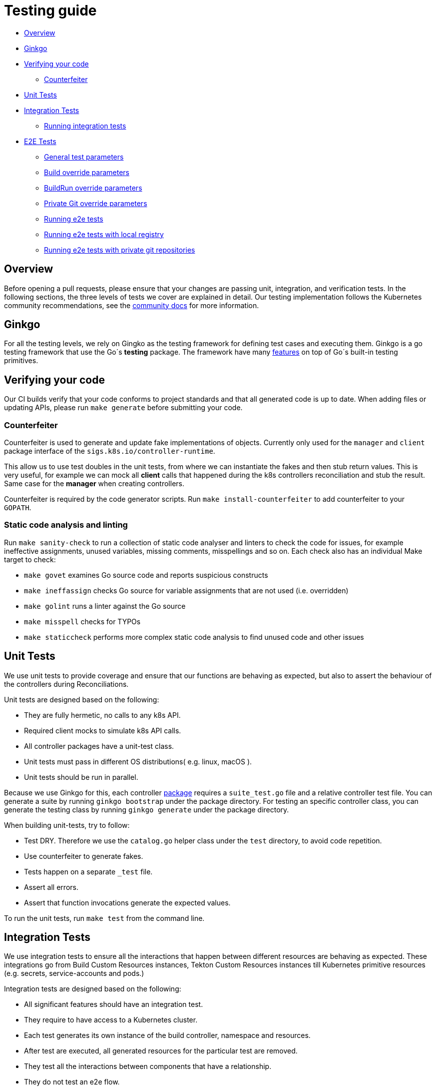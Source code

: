 ////
Copyright The Shipwright Contributors

SPDX-License-Identifier: Apache-2.0
////
= Testing guide

* <<overview,Overview>>
* <<ginkgo,Ginkgo>>
* <<verifying-your-code,Verifying your code>>
 ** <<counterfeiter,Counterfeiter>>
* <<unit-tests,Unit Tests>>
* <<integration-tests,Integration Tests>>
 ** <<running-integration-tests,Running integration tests>>
* <<e2e-tests,E2E Tests>>
 ** <<general-test-parameters,General test parameters>>
 ** <<build-override-parameters,Build override parameters>>
 ** <<buildrun-override-parameters,BuildRun override parameters>>
 ** <<private-git-override-parameters,Private Git override parameters>>
 ** <<running-e2e-tests,Running e2e tests>>
 ** <<running-e2e-tests-with-local-registry,Running e2e tests with local registry>>
 ** <<running-e2e-tests-with-private-git-repositories,Running e2e tests with private git repositories>>

== Overview

Before opening a pull requests, please ensure that your changes are passing unit, integration, and verification tests.
In the following sections, the three levels of tests we cover are explained in detail.
Our testing implementation follows the Kubernetes community recommendations, see the https://github.com/kubernetes/community/blob/master/contributors/devel/sig-testing/testing.md[community docs] for more information.

== Ginkgo

For all the testing levels, we rely on Gingko as the testing framework for defining test cases and executing them. Ginkgo is a go testing framework that use the Go´s *testing* package. The framework have many https://github.com/onsi/ginkgo#feature-list[features] on top of Go´s built-in testing primitives.

== Verifying your code

Our CI builds verify that your code conforms to project standards and that all generated code is up to date.
When adding files or updating APIs, please run `make generate` before submitting your code.

=== Counterfeiter

Counterfeiter is used to generate and update fake implementations of objects. Currently only used for the `manager` and `client` package interface of the `sigs.k8s.io/controller-runtime`.

This allow us to use test doubles in the unit tests, from where we can instantiate the fakes and then stub return values. This is very useful, for example we can mock all *client* calls that happened during the k8s controllers reconciliation and stub the result. Same case for the *manager* when creating controllers.

Counterfeiter is required by the code generator scripts. Run `make install-counterfeiter` to add counterfeiter to your `GOPATH`.

=== Static code analysis and linting

Run `make sanity-check` to run a collection of static code analyser and linters to check the code for issues, for example ineffective assignments, unused variables, missing comments, misspellings and so on. Each check also has an individual Make target to check:

* `make govet` examines Go source code and reports suspicious constructs
* `make ineffassign` checks Go source for variable assignments that are not used (i.e. overridden)
* `make golint` runs a linter against the Go source
* `make misspell` checks for TYPOs
* `make staticcheck` performs more complex static code analysis to find unused code and other issues

== Unit Tests

We use unit tests to provide coverage and ensure that our functions are behaving as expected, but also to assert the behaviour of the controllers during Reconciliations.

Unit tests are designed based on the following:

* They are fully hermetic, no calls to any k8s API.
* Required client mocks to simulate k8s API calls.
* All controller packages have a unit-test class.
* Unit tests must pass in different OS distributions( e.g. linux, macOS ).
* Unit tests should be run in parallel.

Because we use Ginkgo for this, each controller https://github.com/shipwright-io/build/tree/main/pkg/reconciler[package] requires a `suite_test.go` file and a relative controller test file. You can generate a suite by running `ginkgo bootstrap` under the package directory. For testing an specific controller class, you can generate the testing class by running `ginkgo generate` under the package directory.

When building unit-tests, try to follow:

* Test DRY. Therefore we use the `catalog.go` helper class under the `test` directory, to avoid code repetition.
* Use counterfeiter to generate fakes.
* Tests happen on a separate `_test` file.
* Assert all errors.
* Assert that function invocations generate the expected values.

To run the unit tests, run `make test` from the command line.

== Integration Tests

We use integration tests to ensure all the interactions that happen between different resources are behaving as expected. These integrations go from Build Custom Resources instances, Tekton Custom Resources instances till Kubernetes primitive resources (e.g. secrets, service-accounts and pods.)

Integration tests are designed based on the following:

* All significant features should have an integration test.
* They require to have access to a Kubernetes cluster.
* Each test generates its own instance of the build controller, namespace and resources.
* After test are executed, all generated resources for the particular test are removed.
* They test all the interactions between components that have a relationship.
* They do not test an e2e flow.

=== Running integration tests

Before running these tests, ensure you have:

* A running cluster. You can use Kind, see https://github.com/shipwright-io/build/blob/main/hack/install-kind.sh[installation]
* Tekton controllers installed, see https://github.com/shipwright-io/build/blob/main/hack/install-tekton.sh[installation]

[,sh]
----
make test-integration
----

== E2E Tests

We use e2e tests as the last signal to ensure the controllers behaviour in the cluster matches the developer specifications( _based on https://github.com/kubernetes/community/blob/master/contributors/devel/sig-testing/e2e-tests.md[e2e-tests]_ ). During e2e tests execution, we don´t want to test any interaction between components but rather we want to simulate a normal user operation and ensure that images are successfully build. E2E tests should only cover:

* As the way to validate if the image was successfully build, only assert for a Succeeded Status on TaskRuns.
* Testing should be around building images with different supported strategies, and different runtimes inside the strategies.

=== General test parameters

The following table contains a set of environment variables that control the behavior of the e2e tests.

|===
| Environment Variable | Default | Description

| `TEST_NAMESPACE`
| `default`
| Target namespace to execute tests upon, default is `default`.

| `TEST_E2E_FLAGS`
| `-failFast -flakeAttempts=2 -p -randomizeAllSpecs -slowSpecThreshold=300 -timeout=20m -trace -v`
| Ginkgo flags. See all Ginkgo flags here: https://onsi.github.io/ginkgo/#the-ginkgo-cli[The Ginkgo CLI]. Especially of interest are `--focus` and `--skip` to run selective tests.

| `TEST_E2E_TIMEOUT_MULTIPLIER`
| `1`
| Multiplier for timeouts in the e2e tests to run them on slower systems.

| `TEST_E2E_VERIFY_TEKTONOBJECTS`
| `true`
| Boolean, if false, the verification code will not try to verify the TaskRun object status
|===

=== Build override parameters

The following table contains a list of environment variables that will override specific paths under the *Build* CRD.

|===
| Environment Variable | Path | Description

| `TEST_IMAGE_REPO`
| `spec.output.image`
| Image repository for end-to-end tests

| `TEST_IMAGE_REPO_INSECURE`
| `spec.output.insecure`
| Flag whether the image repository is secure or not.

| `TEST_IMAGE_REPO_SECRET`
| `spec.output.credentials.name`
| Container credentials secret name

| `TEST_IMAGE_REPO_DOCKERCONFIGJSON`
| _none_
| JSON payload equivalent to `~/.docker/config.json`
|===

The contents of `TEST_IMAGE_REPO_DOCKERCONFIGJSON` can be obtained from https://quay.io[quay.io] using a https://docs.quay.io/glossary/robot-accounts.html[robot account]. The JSON payload is for example:

[,json]
----
{ "auths": { "quay.io": { "auth": "<secret-credentials>" } } }
----

When both `TEST_IMAGE_REPO_SECRET` and `TEST_IMAGE_REPO_DOCKERCONFIGJSON` are informed, a new secret is created for end-to-end tests, named by `TEST_IMAGE_REPO_SECRET`. However, when `TEST_IMAGE_REPO_DOCKERCONFIGJSON` is empty, e2e tests are expecting to find a pre-existing one.

=== BuildRun override parameters

The following table contains a list of environment variables that will override specific paths under the *BuildRun* CRD.

|===
| Environment Variable | Path | Description

| `TEST_E2E_SERVICEACCOUNT_NAME`
| `spec.serviceAccount`
| The name of the service account used by the build runs, the code will try to create the service account but not fail if it already exists. Special value is `generated`, which will lead to using the auto-generation feature for each build run.
|===

=== Private Git override parameters

End-to-end tests can also be executed with the context of private Git repositories, using the following environment variables to configure it.

|===
| Environment Variable | Path | Description

| `TEST_PRIVATE_REPO`
| _none_
| Enable private repository e2e tests

| `TEST_PRIVATE_GITHUB`
| `spec.source.url`
| Private URL, like `git@github.com`

| `TEST_PRIVATE_GITLAB`
| `spec.source.url`
| Private URL, like `git@gitlab.com`

| `TEST_SOURCE_SECRET`
| `spec.source.credentials.name`
| Private repository credentials
|===

On using `TEST_SOURCE_SECRET`, the environment variable must contain the name of the Kubernetes Secret containing SSH private key, for given private Git repository. See the xref:authentication.adoc[docs] for more information about authentication methods in the Build.

The secret definition must define the following annotations:

* `tekton.dev/git-0: github.com`
* `tekton.dev/git-1: gitlab.com`

For private Git repositories tests, a secret of the type `kubernetes.io/ssh-auth` is required, here is an example:

[,yml]
----
apiVersion: v1
kind: Secret
metadata:
  name: github-ssh-all
  annotations:
    tekton.dev/git-0: github.com
    tekton.dev/git-1: gitlab.com
type: kubernetes.io/ssh-auth
data:
  ssh-privatekey: <cat ~/.ssh/id_rsa | base64>
----

=== Running e2e tests

To execute the end-to-end tests, run:

[,sh]
----
make test-e2e \
  TEST_NAMESPACE="default" \
  TEST_IMAGE_REPO="<image-repository>" \
  TEST_IMAGE_REPO_DOCKERCONFIGJSON="<JSON>"
----

NOTE: Currently the end-to-end tests are not run in parallel, and may take several minutes to complete.

=== Running e2e tests with local registry

When using https://kind.sigs.k8s.io/[KinD] like jobs in CI, you can use a local container registry to store images created during end-to-end test execution. Run:

[,sh]
----
make kind
make test-e2e TEST_IMAGE_REPO="$(./hack/install-registry.sh show):5000/shipwright-io/build-e2e"
----

You only need to execute `make kind` once, `+make test-e2e ...+` can be repeated many times.

=== Running e2e tests with private git repositories

To run end-to-end tests which also includes private Git repositories, run:

[,sh]
----
make test-e2e \
  TEST_NAMESPACE="default" \
  TEST_PRIVATE_REPO="true" \
  TEST_PRIVATE_GITHUB="git@github.com:<youruser>/<your-repo>.git" \
  TEST_PRIVATE_GITLAB="git@gitlab.com:<youruser>/<your-repo>.git" \
  TEST_SOURCE_SECRET="<secret-name>"
----
